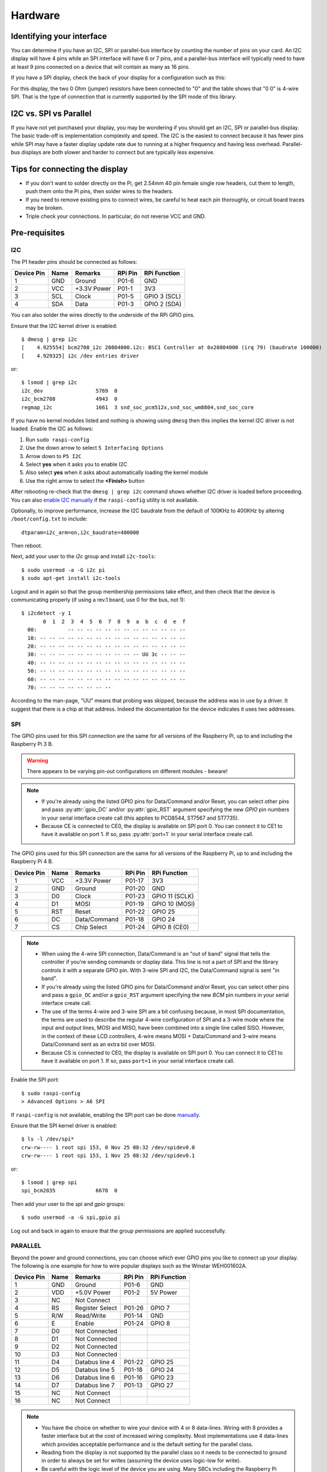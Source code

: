Hardware
--------

Identifying your interface
^^^^^^^^^^^^^^^^^^^^^^^^^^
You can determine if you have an I2C, SPI or parallel-bus interface by counting
the number of pins on your card. An I2C display will have 4 pins while an SPI
interface will have 6 or 7 pins, and a parallel-bus interface will typically need
to have at least 9 pins connected on a device that will contain as many as 16 pins.

If you have a SPI display, check the back of your display for a configuration
such as this:

.. image:: images/serial_config.jpg
   :alt: serial config

For this display, the two 0 Ohm (jumper) resistors have been connected to "0"
and the table shows that "0 0" is 4-wire SPI. That is the type of connection
that is currently supported by the SPI mode of this library.

I2C vs. SPI vs Parallel
^^^^^^^^^^^^^^^^^^^^^^^
If you have not yet purchased your display, you may be wondering if you should
get an I2C, SPI or parallel-bus display. The basic trade-off is implementation
complexity and speed.  The I2C is the easiest to connect because it has fewer pins
while SPI may have a faster display update rate due to running at a higher
frequency and having less overhead.  Parallel-bus displays are both slower and
harder to connect but are typically less expensive.

Tips for connecting the display
^^^^^^^^^^^^^^^^^^^^^^^^^^^^^^^
* If you don't want to solder directly on the Pi, get 2.54mm 40 pin female
  single row headers, cut them to length, push them onto the Pi pins, then
  solder wires to the headers.

* If you need to remove existing pins to connect wires, be careful to heat
  each pin thoroughly, or circuit board traces may be broken.

* Triple check your connections. In particular, do not reverse VCC and GND.

Pre-requisites
^^^^^^^^^^^^^^

I2C
"""
The P1 header pins should be connected as follows:

========== ====== ============ ======== ==============
Device Pin Name   Remarks      RPi Pin  RPi Function
========== ====== ============ ======== ==============
1          GND    Ground       P01-6    GND
2          VCC    +3.3V Power  P01-1    3V3
3          SCL    Clock        P01-5    GPIO 3 (SCL)
4          SDA    Data         P01-3    GPIO 2 (SDA)
========== ====== ============ ======== ==============

You can also solder the wires directly to the underside of the RPi GPIO pins.

.. seealso::

  Alternatively, on rev.2 RPi's, right next to the male pins of the P1 header,
  there is a bare P5 header which features I2C channel 0, although this doesn't
  appear to be initially enabled and may be configured for use with the Camera
  module.

  +------------+------+-------------+---------+---------------+-------------------------------------+
  | Device Pin | Name | Remarks     | RPi Pin | RPi Function  | Location                            |
  +============+======+=============+=========+===============+=====================================+
  | 1          | GND  | Ground      | P5-07   | GND           | .. image:: images/RPi_P5_header.png |
  +------------+------+-------------+---------+---------------+                                     |
  | 2          | VCC  | +3.3V Power | P5-02   | 3V3           |                                     |
  +------------+------+-------------+---------+---------------+                                     |
  | 3          | SCL  | Clock       | P5-04   | GPIO 29 (SCL) |                                     |
  +------------+------+-------------+---------+---------------+                                     |
  | 4          | SDA  | Data        | P5-03   | GPIO 28 (SDA) |                                     |
  +------------+------+-------------+---------+---------------+-------------------------------------+

Ensure that the I2C kernel driver is enabled::

  $ dmesg | grep i2c
  [    4.925554] bcm2708_i2c 20804000.i2c: BSC1 Controller at 0x20804000 (irq 79) (baudrate 100000)
  [    4.929325] i2c /dev entries driver

or::

  $ lsmod | grep i2c
  i2c_dev                 5769  0
  i2c_bcm2708             4943  0
  regmap_i2c              1661  3 snd_soc_pcm512x,snd_soc_wm8804,snd_soc_core

If you have no kernel modules listed and nothing is showing using ``dmesg``
then this implies the kernel I2C driver is not loaded. Enable the I2C as
follows:

#. Run ``sudo raspi-config``
#. Use the down arrow to select ``5 Interfacing Options``
#. Arrow down to ``P5 I2C``
#. Select **yes** when it asks you to enable I2C
#. Also select **yes** when it asks about automatically loading the kernel module
#. Use the right arrow to select the **<Finish>** button

After rebooting re-check that the ``dmesg | grep i2c`` command shows whether
I2C driver is loaded before proceeding. You can also
`enable I2C manually <http://elinux.org/RPiconfig#Device_Tree>`_ if the
``raspi-config`` utility is not available.

Optionally, to improve performance, increase the I2C baudrate from the default
of 100KHz to 400KHz by altering ``/boot/config.txt`` to include::

  dtparam=i2c_arm=on,i2c_baudrate=400000

Then reboot.

Next, add your user to the *i2c* group and install ``i2c-tools``::

  $ sudo usermod -a -G i2c pi
  $ sudo apt-get install i2c-tools

Logout and in again so that the group membership permissions take effect, and
then check that the device is communicating properly (if using a rev.1 board,
use 0 for the bus, not 1)::

  $ i2cdetect -y 1
         0  1  2  3  4  5  6  7  8  9  a  b  c  d  e  f
    00:          -- -- -- -- -- -- -- -- -- -- -- -- --
    10: -- -- -- -- -- -- -- -- -- -- -- -- -- -- -- --
    20: -- -- -- -- -- -- -- -- -- -- -- -- -- -- -- --
    30: -- -- -- -- -- -- -- -- -- -- -- UU 3c -- -- --
    40: -- -- -- -- -- -- -- -- -- -- -- -- -- -- -- --
    50: -- -- -- -- -- -- -- -- -- -- -- -- -- -- -- --
    60: -- -- -- -- -- -- -- -- -- -- -- -- -- -- -- --
    70: -- -- -- -- -- -- -- --

According to the man-page, "UU" means that probing was skipped, because the
address was in use by a driver. It suggest that there is a chip at that
address. Indeed the documentation for the device indicates it uses two
addresses.

SPI
"""
The GPIO pins used for this SPI connection are the same for all versions of the
Raspberry Pi, up to and including the Raspberry Pi 3 B.

.. warning::
   There appears to be varying pin-out configurations on different modules - beware!

.. note::

  * If you're already using the listed GPIO pins for Data/Command and/or Reset,
    you can select other pins and pass :py:attr:`gpio_DC` and/or :py:attr:`gpio_RST`
    argument specifying the new *GPIO* pin numbers in your serial interface create
    call (this applies to PCD8544, ST7567 and ST7735).

  * Because CE is connected to CE0, the display is available on SPI port 0. You
    can connect it to CE1 to have it available on port 1. If so, pass
    :py:attr:`port=1` in your serial interface create call.

The GPIO pins used for this SPI connection are the same for all versions of the
Raspberry Pi, up to and including the Raspberry Pi 4 B.

========== ====== ============ ======== ==============
Device Pin Name   Remarks      RPi Pin  RPi Function
========== ====== ============ ======== ==============
1          VCC    +3.3V Power  P01-17   3V3
2          GND    Ground       P01-20   GND
3          D0     Clock        P01-23   GPIO 11 (SCLK)
4          D1     MOSI         P01-19   GPIO 10 (MOSI)
5          RST    Reset        P01-22   GPIO 25
6          DC     Data/Command P01-18   GPIO 24
7          CS     Chip Select  P01-24   GPIO 8 (CE0)
========== ====== ============ ======== ==============

.. note::

  * When using the 4-wire SPI connection, Data/Command is an "out of band" signal
    that tells the controller if you're sending commands or display data. This
    line is not a part of SPI and the library controls it with a separate GPIO
    pin. With 3-wire SPI and I2C, the Data/Command signal is sent "in band".

  * If you're already using the listed GPIO pins for Data/Command and/or Reset,
    you can select other pins and pass a ``gpio_DC`` and/or a ``gpio_RST``
    argument specifying the new *BCM* pin numbers in your serial interface create
    call.

  * The use of the terms 4-wire and 3-wire SPI are a bit confusing because, in
    most SPI documentation, the terms are used to describe the regular 4-wire
    configuration of SPI and a 3-wire mode where the input and output lines, MOSI
    and MISO, have been combined into a single line called SISO. However, in the
    context of these LCD controllers, 4-wire means MOSI + Data/Command and 3-wire
    means Data/Command sent as an extra bit over MOSI.

  * Because CS is connected to CE0, the display is available on SPI port 0. You
    can connect it to CE1 to have it available on port 1. If so, pass
    ``port=1`` in your serial interface create call.

Enable the SPI port::

    $ sudo raspi-config
    > Advanced Options > A6 SPI

If ``raspi-config`` is not available, enabling the SPI port can be done
`manually <http://elinux.org/RPiconfig#Device_Tree>`_.

Ensure that the SPI kernel driver is enabled::

  $ ls -l /dev/spi*
  crw-rw---- 1 root spi 153, 0 Nov 25 08:32 /dev/spidev0.0
  crw-rw---- 1 root spi 153, 1 Nov 25 08:32 /dev/spidev0.1

or::

  $ lsmod | grep spi
  spi_bcm2835             6678  0

Then add your user to the *spi* and *gpio* groups::

  $ sudo usermod -a -G spi,gpio pi

Log out and back in again to ensure that the group permissions are applied
successfully.

PARALLEL
""""""""
Beyond the power and ground connections, you can choose which ever GPIO pins
you like to connect up your display.  The following is one example for how to
wire popular displays such as the Winstar WEH001602A.

========== ====== ================ ======== ==============
Device Pin Name   Remarks          RPi Pin  RPi Function
========== ====== ================ ======== ==============
1          GND    Ground           P01-6    GND
2          VDD    +5.0V Power      P01-2    5V Power
3          NC     Not Connect
4          RS     Register Select  P01-26   GPIO 7
5          R/W    Read/Write       P01-14   GND
6          E      Enable           P01-24   GPIO 8
7          D0     Not Connected
8          D1     Not Connected
9          D2     Not Connected
10         D3     Not Connected
11         D4     Databus line 4   P01-22   GPIO 25
12         D5     Databus line 5   P01-18   GPIO 24
13         D6     Databus line 6   P01-16   GPIO 23
14         D7     Databus line 7   P01-13   GPIO 27
15         NC     Not Connect
16         NC     Not Connect
========== ====== ================ ======== ==============

.. note::
  * You have the choice on whether to wire your device with 4 or 8 data-lines.
    Wiring with 8 provides a faster interface but at the cost of increased wiring
    complexity.  Most implementations use 4 data-lines which provides acceptable
    performance and is the default setting for the parallel class.
  * Reading from the display is not supported by the parallel class so it needs
    to be connected to ground in order to always be set for writes (assuming the
    device uses logic-low for write).
  * Be careful with the logic level of the device you are using.  Many SBCs
    including the Raspberry Pi uses 3.3V logic.  If your device supplies 5Vs to
    one of the GPIO pins of a SBC that uses 3.3V logic you may damage your SBC.


Suggested Wiring for Displays
^^^^^^^^^^^^^^^^^^^^^^^^^^^^^

PCD8544
"""""""

Interface type: SPI

======== ============ ======== ==============
LCD Pin  Remarks      RPi Pin  RPi Function
======== ============ ======== ==============
RST      Reset        P01-18   GPIO 24
CE       Chip Enable  P01-24   GPIO 8 (CE0)
DC       Data/Command P01-16   GPIO 23
DIN      Data In      P01-19   GPIO 10 (MOSI)
CLK      Clock        P01-23   GPIO 11 (SCLK)
VCC      +3.3V Power  P01-01   3V3
LIGHT    Backlight    P01-12   GPIO 18 (PCM_CLK)
GND      Ground       P01-06   GND
======== ============ ======== ==============

ST7735
""""""
Depending on the board you bought, there may be different names for the same
pins, as detailed below.

Interface type: SPI

============= ================= ======== ==============
LCD Pin       Remarks           RPi Pin  RPi Function
============= ================= ======== ==============
GND           Ground            P01-06   GND
VCC           +3.3V Power       P01-01   3V3
RESET or RST  Reset             P01-18   GPIO 24
A0 or D/C     Data/command      P01-16   GPIO 23
SDA or DIN    SPI data          P01-19   GPIO 10 (MOSI)
SCK or CLK    SPI clock         P01-23   GPIO 11 (SCLK)
CS            SPI chip select   P01-24   GPIO 8 (CE0)
LED+ or BL    Backlight control P01-12   GPIO 18 (PCM_CLK)
LED-          Backlight ground  P01-06   GND
============= ================= ======== ==============

ILI9341
"""""""
No support for the touch-screen, leave the MISO and Touch pins disconnected.
Depending on the board you bought, there may be different names for the same
pins, as detailed below.

Interface type: SPI

============= ================= ======== ==============
LCD Pin       Remarks           RPi Pin  RPi Function
============= ================= ======== ==============
VCC           +3.3V Power       P01-01   3V3
GND           Ground            P01-06   GND
CS            SPI chip select   P01-24   GPIO 8 (CE0)
RESET or RST  Reset             P01-18   GPIO 24
DC            Data/command      P01-16   GPIO 23
SDI(MOSI)     SPI data          P01-19   GPIO 10 (MOSI)
SCK or CLK    SPI clock         P01-23   GPIO 11 (SCLK)
LED           Backlight control P01-12   GPIO 18
============= ================= ======== ==============

ST7567
""""""
This driver is designed for the ST7567 in 4-line SPI mode and does not include
parallel bus support.

Pin names may differ across different breakouts, but will generally be something
like the below.

Interface type: SPI

============= ================= ======== ==============
LCD Pin       Remarks           RPi Pin  RPi Function
============= ================= ======== ==============
GND           Ground            P01-06   GND
3v3           +3.3V Power       P01-01   3V3
RESET or RST  Reset             P01-18   GPIO 24
SA0 or D/C    Data/command      P01-16   GPIO 23
SDA or DATA   SPI data          P01-19   GPIO 10 (MOSI)
SCK or CLK    SPI clock         P01-23   GPIO 11 (SCLK)
CS            SPI chip select   P01-24   GPIO 8 (CE0)
============= ================= ======== ==============

HT1621
""""""

Interface type: SPI

============= ================= ======== ==============
LCD Pin       Remarks           RPi Pin  RPi Function
============= ================= ======== ==============
GND           Ground            P01-06   GND
VCC           +3.3V Power       P01-01   3V3
DAT           SPI data          P01-19   GPIO 10 (MOSI)
WR            SPI clock         P01-23   GPIO 11 (SCLK)
CS            SPI chip select   P01-24   GPIO 8 (CE0)
LED           Backlight control P01-12   GPIO 18 (PCM_CLK)
============= ================= ======== ==============

UC1701X
"""""""
The UC1701X doesn't appear to work from 3.3V, but does on
the 5.0V rail.

Interface type: SPI

============= ================= ======== ==============
LCD Pin       Remarks           RPi Pin  RPi Function
============= ================= ======== ==============
ROM_IN        Unused
ROM_OUT       Unused
ROM_SCK       Unused
ROM_CS        Unused
LED A         Backlight control P01-12   GPIO 18 (PCM_CLK)
VSS           Ground            P01-06   GND
VDD           +5.0V             P01-02   5V0
SCK           SPI clock         P01-23   GPIO 11 (SCLK)
SDA           SPI data          P01-19   GPIO 10 (MOSI)
RS            Data/command      P01-16   GPIO 23
RST           Reset             P01-18   GPIO 24
CS            SPI chip select   P01-24   GPIO 8 (CE0)	Chip Select
============= ================= ======== ==============

HD44780 Parallel Wiring
"""""""""""""""""""""""

========== ====== ================ ======== ==============
Device Pin Name   Remarks          RPi Pin  RPi Function
========== ====== ================ ======== ==============
1          GND    Ground           P01-6    GND
2          VDD    +5.0V Power      P01-2    5V Power
3          NC     Not Connect
4          RS     Register Select  P01-26   GPIO 7
5          R/W    Read/Write       P01-14   GND
6          E      Enable           P01-24   GPIO 8
7          D0     Not Connected
8          D1     Not Connected
9          D2     Not Connected
10         D3     Not Connected
11         D4     Databus line 4   P01-22   GPIO 25
12         D5     Databus line 5   P01-18   GPIO 24
13         D6     Databus line 6   P01-16   GPIO 23
14         D7     Databus line 7   P01-13   GPIO 27
15         NC     Not Connect
16         NC     Not Connect
========== ====== ================ ======== ==============

HD44780 w/PCF8574 Wiring
""""""""""""""""""""""""

.. note:
  Please review the :py:class:`luma.core.interface.serial.pcf8574`
  documentation for details on how to correctly assign the PCF8574 pins for
  your display.

===============  =================  ========  ==============
Device Pin Name  Remarks            RPi Pin   RPi Function
===============  =================  ========  ==============
GND              Ground             P01-6     GND
VDD              +5.0V Power *      P01-2     5V Power
SDA              Serial Data Line   P01-3     GPIO 2 (SDA)
SCL              Serial Clock Line  P01-5     GPIO 3 (SCL)
===============  =================  ========  ==============
